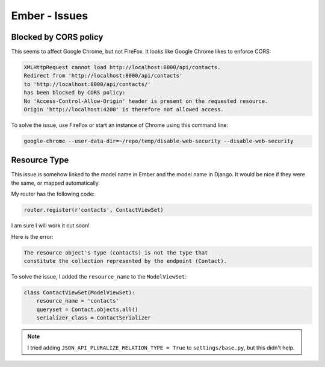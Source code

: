 Ember - Issues
**************

.. highlight:: javascript

Blocked by CORS policy
======================

This seems to affect Google Chrome, but not FireFox.  It looks like Google
Chrome likes to enforce CORS:

.. code-block:: bash

  XMLHttpRequest cannot load http://localhost:8000/api/contacts.
  Redirect from 'http://localhost:8000/api/contacts'
  to 'http://localhost:8000/api/contacts/'
  has been blocked by CORS policy:
  No 'Access-Control-Allow-Origin' header is present on the requested resource.
  Origin 'http://localhost:4200' is therefore not allowed access.

To solve the issue, use FireFox or start an instance of Chrome using this
command line:

.. code-block:: bash

  google-chrome --user-data-dir=~/repo/temp/disable-web-security --disable-web-security

Resource Type
=============

This issue is somehow linked to the model name in Ember and the model name in
Django.  It would be nice if they were the same, or mapped automatically.

My router has the following code:

.. code-block:: python

  router.register(r'contacts', ContactViewSet)

I am sure I will work it out soon!

Here is the error:

.. code-block:: bash

  The resource object's type (contacts) is not the type that
  constitute the collection represented by the endpoint (Contact).

To solve the issue, I added the ``resource_name`` to the ``ModelViewSet``:

.. code-block:: python

  class ContactViewSet(ModelViewSet):
      resource_name = 'contacts'
      queryset = Contact.objects.all()
      serializer_class = ContactSerializer

.. note:: I tried adding ``JSON_API_PLURALIZE_RELATION_TYPE = True`` to
          ``settings/base.py``, but this didn't help.
